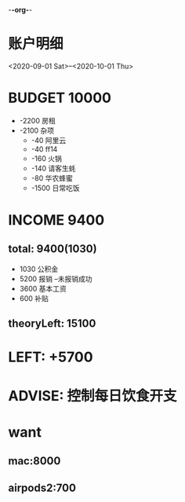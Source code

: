 -*-org-*-
#+STARTUP: indent 
#+STARTUP: showall
#+STARTUP: lognotedone
#+TYP_TODO: 考研(s!) |
#+SEQ_TODO: PENDING(p!) TODO(t!) BUDGET(b!) INCOME(i!) | DONE(d@/!) ABORT(a@/!)
#+TAGS:{ @Workplace(w) @Home(h) }

* 账户明细

 <2020-09-01 Sat>--<2020-10-01 Thu>
* BUDGET  10000
+ -2200 房租
+ -2100 杂项
  * -40 阿里云
  * -40 ff14
  * -160 火锅
  * -140 请客生蚝
  * -80 华农蜂蜜
  * -1500 日常吃饭
* INCOME  9400
** total: 9400(1030)
+ 1030 公积金
+ 5200 报销 --未报销成功
+ 3600 基本工资
+ 600 补贴
** theoryLeft: 15100

* LEFT: +5700 
* ADVISE: 控制每日饮食开支

* want

** mac:8000
** airpods2:700
** 

